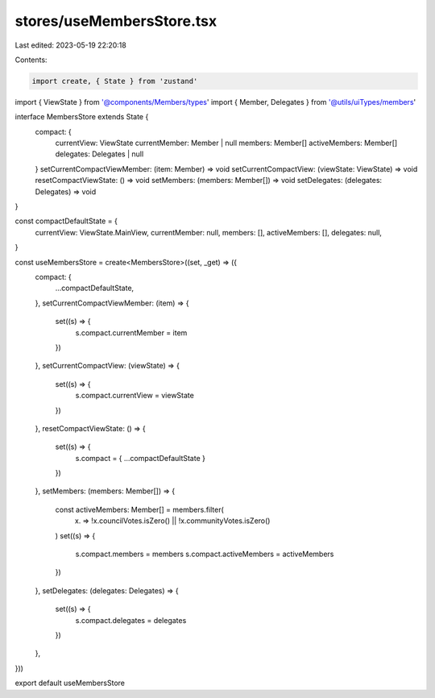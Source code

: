 stores/useMembersStore.tsx
==========================

Last edited: 2023-05-19 22:20:18

Contents:

.. code-block:: tsx

    import create, { State } from 'zustand'
import { ViewState } from '@components/Members/types'
import { Member, Delegates } from '@utils/uiTypes/members'

interface MembersStore extends State {
  compact: {
    currentView: ViewState
    currentMember: Member | null
    members: Member[]
    activeMembers: Member[]
    delegates: Delegates | null
  }
  setCurrentCompactViewMember: (item: Member) => void
  setCurrentCompactView: (viewState: ViewState) => void
  resetCompactViewState: () => void
  setMembers: (members: Member[]) => void
  setDelegates: (delegates: Delegates) => void
}

const compactDefaultState = {
  currentView: ViewState.MainView,
  currentMember: null,
  members: [],
  activeMembers: [],
  delegates: null,
}

const useMembersStore = create<MembersStore>((set, _get) => ({
  compact: {
    ...compactDefaultState,
  },
  setCurrentCompactViewMember: (item) => {
    set((s) => {
      s.compact.currentMember = item
    })
  },
  setCurrentCompactView: (viewState) => {
    set((s) => {
      s.compact.currentView = viewState
    })
  },
  resetCompactViewState: () => {
    set((s) => {
      s.compact = { ...compactDefaultState }
    })
  },
  setMembers: (members: Member[]) => {
    const activeMembers: Member[] = members.filter(
      (x) => !x.councilVotes.isZero() || !x.communityVotes.isZero()
    )
    set((s) => {
      s.compact.members = members
      s.compact.activeMembers = activeMembers
    })
  },
  setDelegates: (delegates: Delegates) => {
    set((s) => {
      s.compact.delegates = delegates
    })
  },
}))

export default useMembersStore


